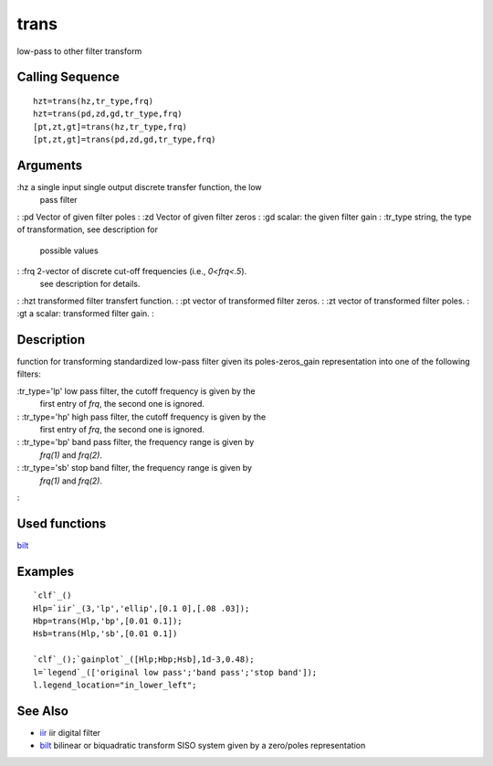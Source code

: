 


trans
=====

low-pass to other filter transform



Calling Sequence
~~~~~~~~~~~~~~~~


::

    hzt=trans(hz,tr_type,frq)
    hzt=trans(pd,zd,gd,tr_type,frq)
    [pt,zt,gt]=trans(hz,tr_type,frq)
    [pt,zt,gt]=trans(pd,zd,gd,tr_type,frq)




Arguments
~~~~~~~~~

:hz a single input single output discrete transfer function, the low
  pass filter
: :pd Vector of given filter poles
: :zd Vector of given filter zeros
: :gd scalar: the given filter gain
: :tr_type string, the type of transformation, see description for
  possible values
: :frq 2-vector of discrete cut-off frequencies (i.e., `0<frq<.5`).
  see description for details.
: :hzt transformed filter transfert function.
: :pt vector of transformed filter zeros.
: :zt vector of transformed filter poles.
: :gt a scalar: transformed filter gain.
:



Description
~~~~~~~~~~~

function for transforming standardized low-pass filter given its
poles-zeros_gain representation into one of the following filters:

:tr_type='lp' low pass filter, the cutoff frequency is given by the
  first entry of `frq`, the second one is ignored.
: :tr_type='hp' high pass filter, the cutoff frequency is given by the
  first entry of `frq`, the second one is ignored.
: :tr_type='bp' band pass filter, the frequency range is given by
  `frq(1)` and `frq(2)`.
: :tr_type='sb' stop band filter, the frequency range is given by
  `frq(1)` and `frq(2)`.
:



Used functions
~~~~~~~~~~~~~~

`bilt`_



Examples
~~~~~~~~


::

    `clf`_()
    Hlp=`iir`_(3,'lp','ellip',[0.1 0],[.08 .03]);
    Hbp=trans(Hlp,'bp',[0.01 0.1]);
    Hsb=trans(Hlp,'sb',[0.01 0.1])
    
    `clf`_();`gainplot`_([Hlp;Hbp;Hsb],1d-3,0.48);
    l=`legend`_(['original low pass';'band pass';'stop band']);
    l.legend_location="in_lower_left";




See Also
~~~~~~~~


+ `iir`_ iir digital filter
+ `bilt`_ bilinear or biquadratic transform SISO system given by a
  zero/poles representation


.. _bilt: bilt.html
.. _iir: iir.html


